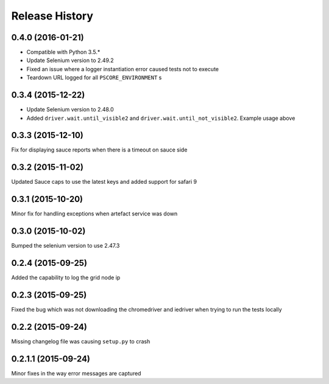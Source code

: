 Release History
---------------

0.4.0 (2016-01-21)
++++++++++++++++++

* Compatible with Python 3.5.*
* Update Selenium version to 2.49.2
* Fixed an issue where a logger instantiation error caused tests not to execute
* Teardown URL logged for all ``PSCORE_ENVIRONMENT`` s

0.3.4 (2015-12-22)
++++++++++++++++++

* Update Selenium version to 2.48.0
* Added ``driver.wait.until_visible2`` and ``driver.wait.until_not_visible2``. Example usage above

0.3.3 (2015-12-10)
++++++++++++++++++

Fix for displaying sauce reports when there is a timeout on sauce side

0.3.2 (2015-11-02)
++++++++++++++++++

Updated Sauce caps to use the latest keys and added support for safari 9

0.3.1 (2015-10-20)
++++++++++++++++++

Minor fix for handling exceptions when artefact service was down

0.3.0 (2015-10-02)
++++++++++++++++++

Bumped the selenium version to use 2.47.3

0.2.4 (2015-09-25)
++++++++++++++++++

Added the capability to log the grid node ip

0.2.3 (2015-09-25)
++++++++++++++++++

Fixed the bug which was not downloading the chromedriver and iedriver when trying to run the tests locally

0.2.2 (2015-09-24)
++++++++++++++++++

Missing changelog file was causing ``setup.py`` to crash

0.2.1.1 (2015-09-24)
++++++++++++++++++++

Minor fixes in the way error messages are captured

